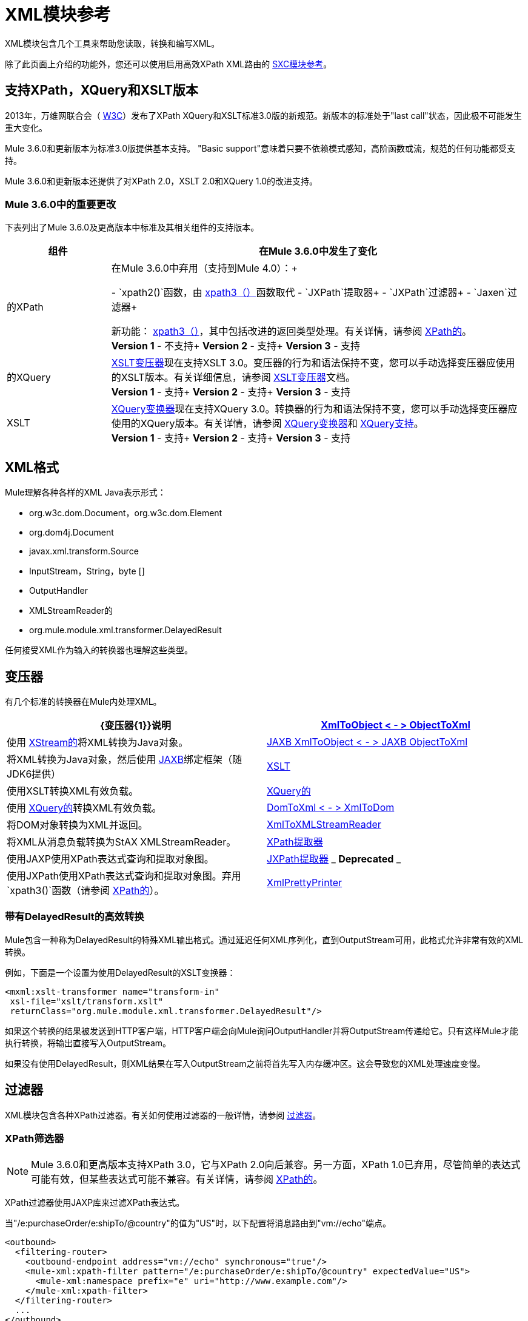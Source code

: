 =  XML模块参考
:keywords: anypoint studio, esb, xml, xpath, xquery, xslt

XML模块包含几个工具来帮助您读取，转换和编写XML。

除了此页面上介绍的功能外，您还可以使用启用高效XPath XML路由的 link:/mule-user-guide/v/3.7/sxc-module-reference[SXC模块参考]。

== 支持XPath，XQuery和XSLT版本

2013年，万维网联合会（ http://www.w3.org[W3C]）发布了XPath XQuery和XSLT标准3.0版的新规范。新版本的标准处于"last call"状态，因此极不可能发生重大变化。

Mule 3.6.0和更新版本为标准3.0版提供基本支持。 "Basic support"意味着只要不依赖模式感知，高阶函数或流，规范的任何功能都受支持。

Mule 3.6.0和更新版本还提供了对XPath 2.0，XSLT 2.0和XQuery 1.0的改进支持。

===  Mule 3.6.0中的重要更改

下表列出了Mule 3.6.0及更高版本中标准及其相关组件的支持版本。

[%header,cols="20,80"]
|===
|组件 |在Mule 3.6.0中发生了变化
|的XPath
|在Mule 3.6.0中弃用（支持到Mule 4.0）：+

-  `xpath2()`函数，由 link:/mule-user-guide/v/3.7/xpath[xpath3（）]函数取代
-  `JXPath`提取器+
-  `JXPath`过滤器+
-  `Jaxen`过滤器+

新功能： link:/mule-user-guide/v/3.7/xpath[xpath3（）]，其中包括改进的返回类型处理。有关详情，请参阅 link:/mule-user-guide/v/3.7/xpath[XPath的]。 +
*Version 1*  - 不支持+
*Version 2*  - 支持+
*Version 3*  - 支持
|的XQuery
| link:/mule-user-guide/v/3.7/xslt-transformer[XSLT变压器]现在支持XSLT 3.0。变压器的行为和语法保持不变，您可以手动选择变压器应使用的XSLT版本。有关详细信息，请参阅 link:/mule-user-guide/v/3.7/xslt-transformer[XSLT变压器]文档。 +
*Version 1*  - 支持+
*Version 2*  - 支持+
*Version 3*  - 支持
| XSLT
| link:/mule-user-guide/v/3.7/xquery-transformer[XQuery变换器]现在支持XQuery 3.0。转换器的行为和语法保持不变，您可以手动选择变压器应使用的XQuery版本。有关详情，请参阅 link:/mule-user-guide/v/3.7/xquery-transformer[XQuery变换器]和 link:/mule-user-guide/v/3.7/xquery-support[XQuery支持]。 +
*Version 1*  - 支持+
*Version 2*  - 支持+
*Version 3*  - 支持
|===

==  XML格式

Mule理解各种各样的XML Java表示形式：

*  org.w3c.dom.Document，org.w3c.dom.Element
*  org.dom4j.Document
*  javax.xml.transform.Source
*  InputStream，String，byte []
*  OutputHandler
*  XMLStreamReader的
*  org.mule.module.xml.transformer.DelayedResult

任何接受XML作为输入的转换器也理解这些类型。

== 变压器

有几个标准的转换器在Mule内处理XML。

[%header,cols="2*"]
|===
| {变压器{1}}说明
| link:/mule-user-guide/v/3.7/xmlobject-transformers[XmlToObject < - > ObjectToXml]  |使用 link:http://x-stream.github.io/[XStream的]将XML转换为Java对象。
| link:/mule-user-guide/v/3.7/jaxb-transformers[JAXB XmlToObject < - > JAXB ObjectToXml]  |将XML转换为Java对象，然后使用 link:http://java.sun.com/developer/technicalArticles/WebServices/jaxb/[JAXB]绑定框架（随JDK6提供）
| link:/mule-user-guide/v/3.7/xslt-transformer[XSLT]  |使用XSLT转换XML有效负载。
| link:/mule-user-guide/v/3.7/xquery-transformer[XQuery的]  |使用 link:http://en.wikipedia.org/wiki/XQuery[XQuery的]转换XML有效负载。
| link:/mule-user-guide/v/3.7/domtoxml-transformer[DomToXml < - > XmlToDom]  |将DOM对象转换为XML并返回。
| link:/mule-user-guide/v/3.7/xmltoxmlstreamreader-transformer[XmlToXMLStreamReader]  |将XML从消息负载转换为StAX XMLStreamReader。
| link:/mule-user-guide/v/3.7/xpath-extractor-transformer[XPath提取器]  |使用JAXP使用XPath表达式查询和提取对象图。
| link:/mule-user-guide/v/3.7/jxpath-extractor-transformer[JXPath提取器] _ *Deprecated* _  |使用JXPath使用XPath表达式查询和提取对象图。弃用`xpath3()`函数（请参阅 link:/mule-user-guide/v/3.7/xpath[XPath的]）。
| link:/mule-user-guide/v/3.7/xmlprettyprinter-transformer[XmlPrettyPrinter]  |允许您使用受控格式输出XML，包括修剪空白和指定缩进。
|===

=== 带有DelayedResult的高效转换

Mule包含一种称为DelayedResult的特殊XML输出格式。通过延迟任何XML序列化，直到OutputStream可用，此格式允许非常有效的XML转换。

例如，下面是一个设置为使用DelayedResult的XSLT变换器：

[source,xml,linenums]
----
<mxml:xslt-transformer name="transform-in"
 xsl-file="xslt/transform.xslt"
 returnClass="org.mule.module.xml.transformer.DelayedResult"/>
----

如果这个转换的结果被发送到HTTP客户端，HTTP客户端会向Mule询问OutputHandler并将OutputStream传递给它。只有这样Mule才能执行转换，将输出直接写入OutputStream。

如果没有使用DelayedResult，则XML结果在写入OutputStream之前将首先写入内存缓冲区。这会导致您的XML处理速度变慢。

== 过滤器

XML模块包含各种XPath过滤器。有关如何使用过滤器的一般详情，请参阅 link:/mule-user-guide/v/3.7/filters[过滤器]。

===  XPath筛选器

[NOTE]
Mule 3.6.0和更高版本支持XPath 3.0，它与XPath 2.0向后兼容。另一方面，XPath 1.0已弃用，尽管简单的表达式可能有效，但某些表达式可能不兼容。有关详情，请参阅 link:/mule-user-guide/v/3.7/xpath[XPath的]。

XPath过滤器使用JAXP库来过滤XPath表达式。

当"/e:purchaseOrder/e:shipTo/@country"的值为"US"时，以下配置将消息路由到"vm://echo"端点。

[source,xml,linenums]
----
<outbound>
  <filtering-router>
    <outbound-endpoint address="vm://echo" synchronous="true"/>
    <mule-xml:xpath-filter pattern="/e:purchaseOrder/e:shipTo/@country" expectedValue="US">
      <mule-xml:namespace prefix="e" uri="http://www.example.com"/>
    </mule-xml:xpath-filter>
  </filtering-router>
  ...
</outbound>
----

=== 模式验证过滤器

模式验证筛选器使用JAXP库针对模式验证消息。

以下配置将针对名为`schema.xsd`的模式和名为`anotherSchema.xsd`的模式验证您的消息。

[source,xml,linenums]
----
<mule-xml:schema-validation-filter schemaLocations="com/myapp/schemas/schema.xsd, com/myapp/schemas/anotherSchema.xsd"/>
----

===  Jaxen过滤器

*_Deprecated_*

[NOTE]
====
在Mule 3.6.0中，Jaxen过滤器已被弃用，并保留仅用于向后兼容。相反，建议使用新功能`xpath3`，它提供了改进的XPath支持。

有关`xpath3`函数的详细说明，请参阅 link:/mule-user-guide/v/3.7/xpath[XPath的]。
====

Jaxen过滤器使用Jaxen库来基于XPath表达式过滤消息。

当"/e:purchaseOrder/e:shipTo/@country"的值为"US"时，以下配置将消息路由到"vm://echo"端点。

[source,xml,linenums]
----
<outbound>
  <filtering-router>
    <outbound-endpoint address="vm://echo" synchronous="true"/>
    <mule-xml:jaxen-filter pattern="/e:purchaseOrder/e:shipTo/@country" expectedValue="US">
      <mule-xml:namespace prefix="e" uri="http://www.example.com"/>
    </mule-xml:jaxen-filter>
  </filtering-router>
  ...
</outbound>
----

===  JXPath筛选器

*_Deprecated_*

[NOTE]
====
在Mule 3.6.0中，JXPath过滤器已被弃用，并保留仅用于向后兼容。相反，建议使用新功能`xpath3`，它提供了改进的XPath支持。

有关`xpath3`函数的详细说明，请参阅 link:/mule-user-guide/v/3.7/xpath[XPath的]。
====

JXPath过滤器与Jaxen过滤器非常相似。它仍然用于历史目的（它存在于Jaxen过滤器之前）。

[source,xml,linenums]
----
<outbound>
  <filtering-router>
    <outbound-endpoint address="vm://echo" synchronous="true"/>
    <mule-xml:jxpath-filter pattern="/e:purchaseOrder/e:shipTo/@country"
        expectedValue="US">
      <mule-xml:namespace prefix="e" uri="http://www.example.com"/>
    </mule-xml:jxpath-filter>
  </filtering-router>
    ...
</outbound>
----


== 分配器

XML模块包含两个分离器，一个基于过滤器的分离器和一个循环分离器。

==  XML解析器

在大多数情况下， link:http://www.saxproject.org/about.html[SAX]用于解析您的XML。如果您使用CXF或XmlToXMLStreamReader，则使用 link:http://x-stream.github.io/[斯塔克斯]。

如果您使用SAX，则SAX XML解析器由您的JVM确定。如果您想更改SAX实施，请参阅http://www.saxproject.org/quickstart.html。
